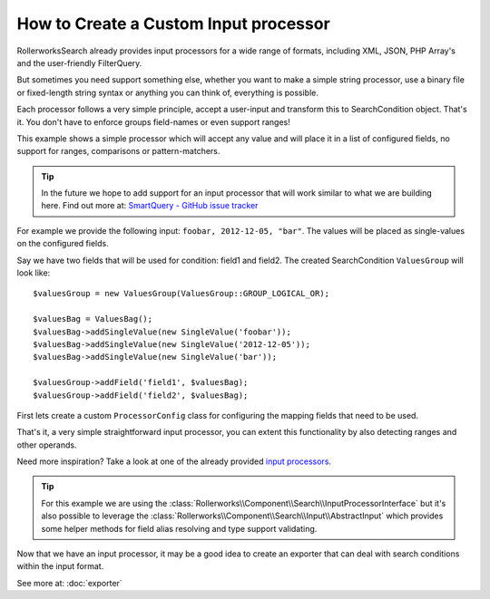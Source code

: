 .. index::
   single: Input; Custom input processor

How to Create a Custom Input processor
======================================

RollerworksSearch already provides input processors for a wide range of
formats, including XML, JSON, PHP Array's and the user-friendly FilterQuery.

But sometimes you need support something else, whether you want to make
a simple string processor, use a binary file or fixed-length string syntax
or anything you can think of, everything is possible.

Each processor follows a very simple principle, accept a user-input and
transform this to SearchCondition object. That's it. You don't have to enforce
groups field-names or even support ranges!

This example shows a simple processor which will accept any
value and will place it in a list of configured fields, no support for ranges,
comparisons or pattern-matchers.

.. tip::

    In the future we hope to add support for an input processor that will
    work similar to what we are building here. Find out more at:
    `SmartQuery - GitHub issue tracker`_

For example we provide the following input: ``foobar, 2012-12-05, "bar"``.
The values will be placed as single-values on the configured fields.

Say we have two fields that will be used for condition: field1 and field2.
The created SearchCondition ``ValuesGroup`` will look like::

    $valuesGroup = new ValuesGroup(ValuesGroup::GROUP_LOGICAL_OR);

    $valuesBag = ValuesBag();
    $valuesBag->addSingleValue(new SingleValue('foobar'));
    $valuesBag->addSingleValue(new SingleValue('2012-12-05'));
    $valuesBag->addSingleValue(new SingleValue('bar'));

    $valuesGroup->addField('field1', $valuesBag);
    $valuesGroup->addField('field2', $valuesBag);

First lets create a custom ``ProcessorConfig`` class for configuring the
mapping fields that need to be used.

.. code-block:: php
    :linenos:

    namespace Acme\Search\Input;

    use Rollerworks\Component\Search\Input\ProcessorConfig;

    class SingleValuesInputConfig extends InputProcessorInterface
    {
        private $processingFields;

        public function setProcessingFields(array $processingFields)
        {
            $this->processingFields = $processingFields;
        }

        public function getProcessingFields()
        {
            return $this->processingFields;
        }
    }

.. code-block:: php
    :linenos:

    namespace Acme\Search\Input;

    use Rollerworks\Component\Search\InputProcessorInterface;
    use Rollerworks\Component\Search\Value\SingleValue;
    use Rollerworks\Component\Search\ValuesBag;
    use Rollerworks\Component\Search\ValuesGroup;

    class SingleValuesInput implements InputProcessorInterface
    {
        public function process(ProcessorConfig $config, $input)
        {
            if (!$config instanceof SingleValuesInputConfig) {
                throw new \InvalidArgumentException(
                    sprintf(
                        'Expected 1 argument of type "%s", "%s" given',
                        'Acme\\Search\\Input\\SingleValuesInputConfig'
                         get_class($config)
                    )
                );
            }

            if (!is_string($input)) {
                throw new \InvalidArgumentException(
                    sprintf(
                        'Expected 2 argument of type "string", "%s" given',
                         gettype($input)
                    )
                );
            }

            // Instead of using a complex regex or something we can simply use str_getcsv()
            // and run array_map() over the returned array to remove leading and trailing whitespace
            $values = array_map('trim', str_getcsv($input, ',', '"', '"'));

            $valuesGroup = new ValuesGroup(ValuesGroup::GROUP_LOGICAL_OR);
            $valuesBag = ValuesBag();

            foreach ($values as $value) {
                $valuesBag->addSingleValue(new SingleValue($value));
            }

            $processingFields = $config->getProcessingFields();

            // Each field gets all the values exactly once.
            foreach ($processingFields as $fieldName) {
                if (!$config->getFieldSet()->has($fieldName)) {
                    throw new \RuntimeException(
                        sprintf('Unable to processing unregistered field "%s"', $fieldName)
                    );
                }

                $valuesGroup->addField($fieldName, $valuesBag);
            }

            return $condition = new SearchCondition(
                $config->getFieldSet(),
                $valuesGroup
            );
        }
    }

That's it, a very simple straightforward input processor, you can extent
this functionality by also detecting ranges and other operands.

Need more inspiration? Take a look at one of the already provided `input processors`_.

.. tip::

    For this example we are using the :class:`Rollerworks\\Component\\Search\\InputProcessorInterface`
    but it's also possible to leverage the :class:`Rollerworks\\Component\\Search\\Input\\AbstractInput`
    which provides some helper methods for field alias resolving and type
    support validating.

Now that we have an input processor, it may be a good idea to create an
exporter that can deal with search conditions within the input format.

See more at: :doc:`exporter`

.. _`SmartQuery - GitHub issue tracker`: https://github.com/rollerworks/RollerworksSearch/issues/23
.. _`input processors`: https://github.com/rollerworks/RollerworksSearch/tree/master/src/Input
